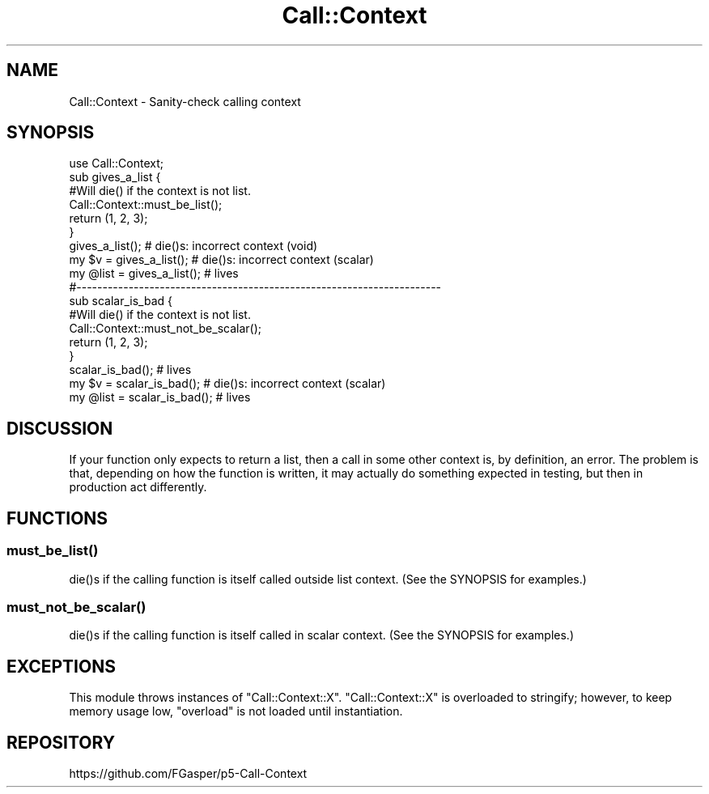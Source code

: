 .\" -*- mode: troff; coding: utf-8 -*-
.\" Automatically generated by Pod::Man 5.01 (Pod::Simple 3.43)
.\"
.\" Standard preamble:
.\" ========================================================================
.de Sp \" Vertical space (when we can't use .PP)
.if t .sp .5v
.if n .sp
..
.de Vb \" Begin verbatim text
.ft CW
.nf
.ne \\$1
..
.de Ve \" End verbatim text
.ft R
.fi
..
.\" \*(C` and \*(C' are quotes in nroff, nothing in troff, for use with C<>.
.ie n \{\
.    ds C` ""
.    ds C' ""
'br\}
.el\{\
.    ds C`
.    ds C'
'br\}
.\"
.\" Escape single quotes in literal strings from groff's Unicode transform.
.ie \n(.g .ds Aq \(aq
.el       .ds Aq '
.\"
.\" If the F register is >0, we'll generate index entries on stderr for
.\" titles (.TH), headers (.SH), subsections (.SS), items (.Ip), and index
.\" entries marked with X<> in POD.  Of course, you'll have to process the
.\" output yourself in some meaningful fashion.
.\"
.\" Avoid warning from groff about undefined register 'F'.
.de IX
..
.nr rF 0
.if \n(.g .if rF .nr rF 1
.if (\n(rF:(\n(.g==0)) \{\
.    if \nF \{\
.        de IX
.        tm Index:\\$1\t\\n%\t"\\$2"
..
.        if !\nF==2 \{\
.            nr % 0
.            nr F 2
.        \}
.    \}
.\}
.rr rF
.\" ========================================================================
.\"
.IX Title "Call::Context 3"
.TH Call::Context 3 2018-10-27 "perl v5.38.2" "User Contributed Perl Documentation"
.\" For nroff, turn off justification.  Always turn off hyphenation; it makes
.\" way too many mistakes in technical documents.
.if n .ad l
.nh
.SH NAME
Call::Context \- Sanity\-check calling context
.SH SYNOPSIS
.IX Header "SYNOPSIS"
.Vb 1
\&    use Call::Context;
\&
\&    sub gives_a_list {
\&
\&        #Will die() if the context is not list.
\&        Call::Context::must_be_list();
\&
\&        return (1, 2, 3);
\&    }
\&
\&    gives_a_list();             # die()s: incorrect context (void)
\&
\&    my $v = gives_a_list();     # die()s: incorrect context (scalar)
\&
\&    my @list = gives_a_list();  # lives
\&
\&    #\-\-\-\-\-\-\-\-\-\-\-\-\-\-\-\-\-\-\-\-\-\-\-\-\-\-\-\-\-\-\-\-\-\-\-\-\-\-\-\-\-\-\-\-\-\-\-\-\-\-\-\-\-\-\-\-\-\-\-\-\-\-\-\-\-\-\-\-\-\-
\&
\&    sub scalar_is_bad {
\&
\&        #Will die() if the context is not list.
\&        Call::Context::must_not_be_scalar();
\&
\&        return (1, 2, 3);
\&    }
\&
\&    scalar_is_bad();            # lives
\&
\&    my $v = scalar_is_bad();    # die()s: incorrect context (scalar)
\&
\&    my @list = scalar_is_bad(); # lives
.Ve
.SH DISCUSSION
.IX Header "DISCUSSION"
If your function only expects to return a list, then a call in some other
context is, by definition, an error. The problem is that, depending on how
the function is written, it may actually do something expected in testing, but
then in production act differently.
.SH FUNCTIONS
.IX Header "FUNCTIONS"
.SS \fBmust_be_list()\fP
.IX Subsection "must_be_list()"
\&\f(CWdie()\fRs if the calling function is itself called outside list context.
(See the SYNOPSIS for examples.)
.SS \fBmust_not_be_scalar()\fP
.IX Subsection "must_not_be_scalar()"
\&\f(CWdie()\fRs if the calling function is itself called in scalar context.
(See the SYNOPSIS for examples.)
.SH EXCEPTIONS
.IX Header "EXCEPTIONS"
This module throws instances of \f(CW\*(C`Call::Context::X\*(C'\fR. \f(CW\*(C`Call::Context::X\*(C'\fR is
overloaded to stringify; however, to keep memory usage low, \f(CW\*(C`overload\*(C'\fR is not
loaded until instantiation.
.SH REPOSITORY
.IX Header "REPOSITORY"
https://github.com/FGasper/p5\-Call\-Context
